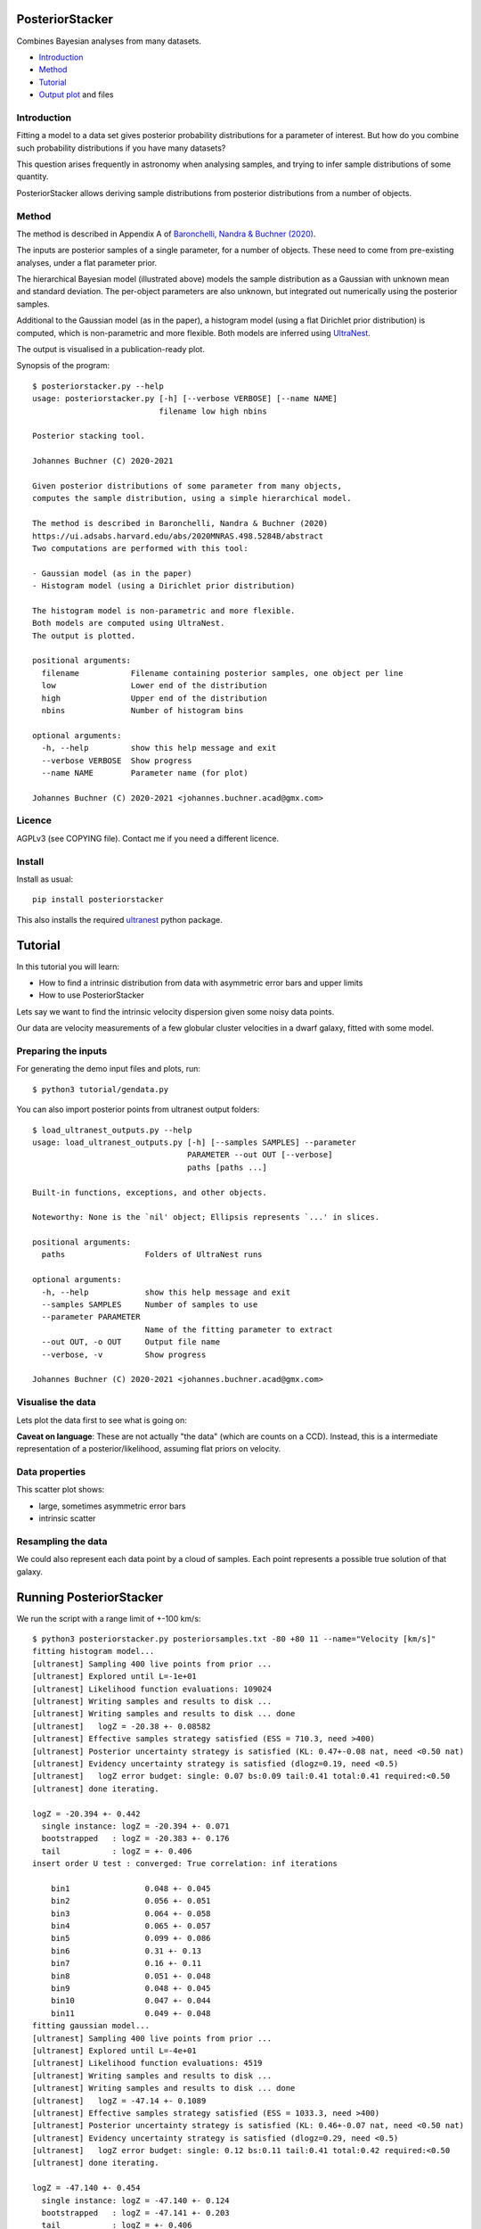 PosteriorStacker
==================

Combines Bayesian analyses from many datasets.

* `Introduction <#introduction>`_
* `Method <#method>`_
* `Tutorial <#tutorial>`_
* `Output plot <#visualising-the-results>`_ and files

Introduction
-------------------

Fitting a model to a data set gives 
posterior probability distributions for a parameter of 
interest. But how do you combine such probability
distributions if you have many datasets?

This question arises frequently in astronomy when
analysing samples, and trying to infer sample
distributions of some quantity.

PosteriorStacker allows deriving sample
distributions from posterior distributions from a number of objects.

Method
-------------------

The method is described in Appendix A of
`Baronchelli, Nandra & Buchner (2020) <https://ui.adsabs.harvard.edu/abs/2020MNRAS.498.5284B/abstract>`_.

.. image:: hbm.png

The inputs are posterior samples of a single parameter,
for a number of objects. These need to come from pre-existing analyses,
under a flat parameter prior.

The hierarchical Bayesian model (illustrated above) models the sample distribution
as a Gaussian with unknown mean and standard deviation. The per-object
parameters are also unknown, but integrated out numerically using
the posterior samples.

Additional to the Gaussian model (as in the paper), 
a histogram model (using a flat Dirichlet prior distribution) is computed,
which is non-parametric and more flexible.
Both models are inferred using `UltraNest <https://johannesbuchner.github.io/UltraNest/>`_.

The output is visualised in a publication-ready plot.

Synopsis of the program::

	$ posteriorstacker.py --help
	usage: posteriorstacker.py [-h] [--verbose VERBOSE] [--name NAME]
	                           filename low high nbins
	
	Posterior stacking tool.
	
	Johannes Buchner (C) 2020-2021
	
	Given posterior distributions of some parameter from many objects,
	computes the sample distribution, using a simple hierarchical model.
	
	The method is described in Baronchelli, Nandra & Buchner (2020)
	https://ui.adsabs.harvard.edu/abs/2020MNRAS.498.5284B/abstract
	Two computations are performed with this tool:
	
	- Gaussian model (as in the paper)
	- Histogram model (using a Dirichlet prior distribution)
	
	The histogram model is non-parametric and more flexible.
	Both models are computed using UltraNest.
	The output is plotted.
	
	positional arguments:
	  filename           Filename containing posterior samples, one object per line
	  low                Lower end of the distribution
	  high               Upper end of the distribution
	  nbins              Number of histogram bins
	
	optional arguments:
	  -h, --help         show this help message and exit
	  --verbose VERBOSE  Show progress
	  --name NAME        Parameter name (for plot)
	
	Johannes Buchner (C) 2020-2021 <johannes.buchner.acad@gmx.com>

Licence
--------
AGPLv3 (see COPYING file). Contact me if you need a different licence.

Install
--------

.. image:: https://img.shields.io/pypi/v/PosteriorStacker.svg
        :target: https://pypi.python.org/pypi/PosteriorStacker

.. image:: https://travis-ci.com/JohannesBuchner/PosteriorStacker.svg?branch=main
    :target: https://travis-ci.com/JohannesBuchner/PosteriorStacker

Install as usual::

	pip install posteriorstacker

This also installs the required `ultranest <https://johannesbuchner.github.io/UltraNest/>`_
python package.

Tutorial
=================================

In this tutorial you will learn:

* How to find a intrinsic distribution from data with asymmetric error bars and upper limits
* How to use PosteriorStacker

Lets say we want to find the intrinsic velocity dispersion given some noisy data points.

Our data are velocity measurements of a few globular cluster velocities in a dwarf galaxy,
fitted with some model.

Preparing the inputs
---------------------

For generating the demo input files and plots, run::

	$ python3 tutorial/gendata.py

You can also import posterior points from ultranest output folders::

	$ load_ultranest_outputs.py --help
	usage: load_ultranest_outputs.py [-h] [--samples SAMPLES] --parameter
	                                 PARAMETER --out OUT [--verbose]
	                                 paths [paths ...]
	
	Built-in functions, exceptions, and other objects.
	
	Noteworthy: None is the `nil' object; Ellipsis represents `...' in slices.
	
	positional arguments:
	  paths                 Folders of UltraNest runs
	
	optional arguments:
	  -h, --help            show this help message and exit
	  --samples SAMPLES     Number of samples to use
	  --parameter PARAMETER
	                        Name of the fitting parameter to extract
	  --out OUT, -o OUT     Output file name
	  --verbose, -v         Show progress
	
	Johannes Buchner (C) 2020-2021 <johannes.buchner.acad@gmx.com>

Visualise the data
----------------------

Lets plot the data first to see what is going on:

.. image:: example.png

**Caveat on language**: These are not actually "the data" (which are counts on a CCD).
Instead, this is a intermediate representation of a posterior/likelihood,
assuming flat priors on velocity.

Data properties
-----------------

This scatter plot shows:

* large, sometimes asymmetric error bars
* intrinsic scatter

Resampling the data
--------------------

We could also represent each data point by a cloud of samples. Each point represents a possible true solution of that galaxy.

.. image:: example-samples.png

Running PosteriorStacker
=========================

We run the script with a range limit of +-100 km/s::

	$ python3 posteriorstacker.py posteriorsamples.txt -80 +80 11 --name="Velocity [km/s]"
	fitting histogram model...
	[ultranest] Sampling 400 live points from prior ...
	[ultranest] Explored until L=-1e+01  
	[ultranest] Likelihood function evaluations: 109024
	[ultranest] Writing samples and results to disk ...
	[ultranest] Writing samples and results to disk ... done
	[ultranest]   logZ = -20.38 +- 0.08582
	[ultranest] Effective samples strategy satisfied (ESS = 710.3, need >400)
	[ultranest] Posterior uncertainty strategy is satisfied (KL: 0.47+-0.08 nat, need <0.50 nat)
	[ultranest] Evidency uncertainty strategy is satisfied (dlogz=0.19, need <0.5)
	[ultranest]   logZ error budget: single: 0.07 bs:0.09 tail:0.41 total:0.41 required:<0.50
	[ultranest] done iterating.
	
	logZ = -20.394 +- 0.442
	  single instance: logZ = -20.394 +- 0.071
	  bootstrapped   : logZ = -20.383 +- 0.176
	  tail           : logZ = +- 0.406
	insert order U test : converged: True correlation: inf iterations
	
	    bin1                0.048 +- 0.045
	    bin2                0.056 +- 0.051
	    bin3                0.064 +- 0.058
	    bin4                0.065 +- 0.057
	    bin5                0.099 +- 0.086
	    bin6                0.31 +- 0.13
	    bin7                0.16 +- 0.11
	    bin8                0.051 +- 0.048
	    bin9                0.048 +- 0.045
	    bin10               0.047 +- 0.044
	    bin11               0.049 +- 0.048
	fitting gaussian model...
	[ultranest] Sampling 400 live points from prior ...
	[ultranest] Explored until L=-4e+01  
	[ultranest] Likelihood function evaluations: 4519
	[ultranest] Writing samples and results to disk ...
	[ultranest] Writing samples and results to disk ... done
	[ultranest]   logZ = -47.14 +- 0.1089
	[ultranest] Effective samples strategy satisfied (ESS = 1033.3, need >400)
	[ultranest] Posterior uncertainty strategy is satisfied (KL: 0.46+-0.07 nat, need <0.50 nat)
	[ultranest] Evidency uncertainty strategy is satisfied (dlogz=0.29, need <0.5)
	[ultranest]   logZ error budget: single: 0.12 bs:0.11 tail:0.41 total:0.42 required:<0.50
	[ultranest] done iterating.
	
	logZ = -47.140 +- 0.454
	  single instance: logZ = -47.140 +- 0.124
	  bootstrapped   : logZ = -47.141 +- 0.203
	  tail           : logZ = +- 0.406
	insert order U test : converged: True correlation: inf iterations
	
	    mean                -0.4 +- 4.8
	    std                 11.6 +- 5.1
	
	Vary the number of samples to check numerical stability!
	plotting results ...

Notice the parameters of the fitted gaussian distribution above.
The standard deviation is quite small (which was the point of the original paper).
A corner plot is at posteriorsamples.txt_out_gauss/plots/corner.pdf


Visualising the results
-----------------------

Here is the output plot, converted to png for this tutorial with::

	$ convert -density 100 posteriorsamples.txt_out.pdf out.png

.. image:: out.png

In black, we see the non-parametric fit.
The red curve shows the gaussian model.

The histogram model indicates that a more heavy-tailed distribution
may be better.

The error bars in gray is the result of naively averaging the posteriors.
This is not a statistically meaningful procedure,
but it can give you ideas what models 
you may want to try for the sample distribution.

Output files
------------

* posteriorsamples.txt_out.pdf contains a plot, 
* posteriorsamples.txt_out_gauss contain the ultranest analyses output assuming a Gaussian distribution.
* posteriorsamples.txt_out_flexN contain the ultranest analyses output assuming a histogram model.
* The directories include diagnostic plots, corner plots and posterior samples of the distribution parameters.

With these output files, you can:

* plot the sample parameter distribution
* report the mean and spread, and their uncertainties
* split the sample by some parameter, and plot the sample mean as a function of that parameter.

If you want to adjust the plot, just edit the script.

If you want to try a different distribution, adapt the script.
It uses `UltraNest <https://johannesbuchner.github.io/UltraNest/>`_
for the inference.

Take-aways
-----------

* PosteriorStacker computed a intrinsic distribution from a set of uncertain measurements
* This tool can combine arbitrarily pre-existing analyses.
* No assumptions about the posterior shapes were necessary -- multi-modal and asymmetric works fine.
